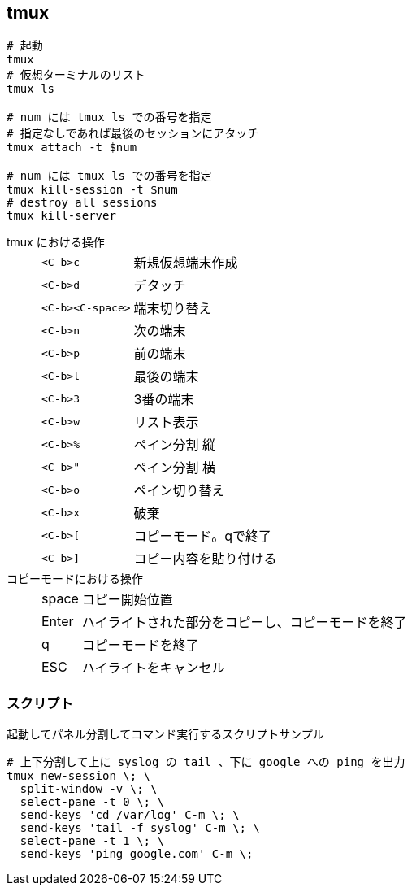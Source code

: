 == tmux

[source,bash]
----
# 起動
tmux
# 仮想ターミナルのリスト
tmux ls

# num には tmux ls での番号を指定
# 指定なしであれば最後のセッションにアタッチ
tmux attach -t $num

# num には tmux ls での番号を指定
tmux kill-session -t $num
# destroy all sessions
tmux kill-server
----

tmux における操作::
+
--
[horizontal]
`<C-b>c`:: 新規仮想端末作成
`<C-b>d`:: デタッチ
`<C-b><C-space>`:: 端末切り替え

`<C-b>n`:: 次の端末
`<C-b>p`:: 前の端末
`<C-b>l`:: 最後の端末
`<C-b>3`:: 3番の端末
`<C-b>w`:: リスト表示

`<C-b>%`:: ペイン分割 縦
`<C-b>"`:: ペイン分割 横
`<C-b>o`:: ペイン切り替え
`<C-b>x`:: 破棄

`<C-b>[`:: コピーモード。qで終了
`<C-b>]`:: コピー内容を貼り付ける
--
+
コピーモードにおける操作::
+
--
[horizontal]
space:: コピー開始位置
Enter:: ハイライトされた部分をコピーし、コピーモードを終了
q:: コピーモードを終了
ESC:: ハイライトをキャンセル
--

=== スクリプト

[source, bash]
.起動してパネル分割してコマンド実行するスクリプトサンプル
----
# 上下分割して上に syslog の tail 、下に google への ping を出力
tmux new-session \; \
  split-window -v \; \
  select-pane -t 0 \; \
  send-keys 'cd /var/log' C-m \; \
  send-keys 'tail -f syslog' C-m \; \
  select-pane -t 1 \; \
  send-keys 'ping google.com' C-m \;
----
